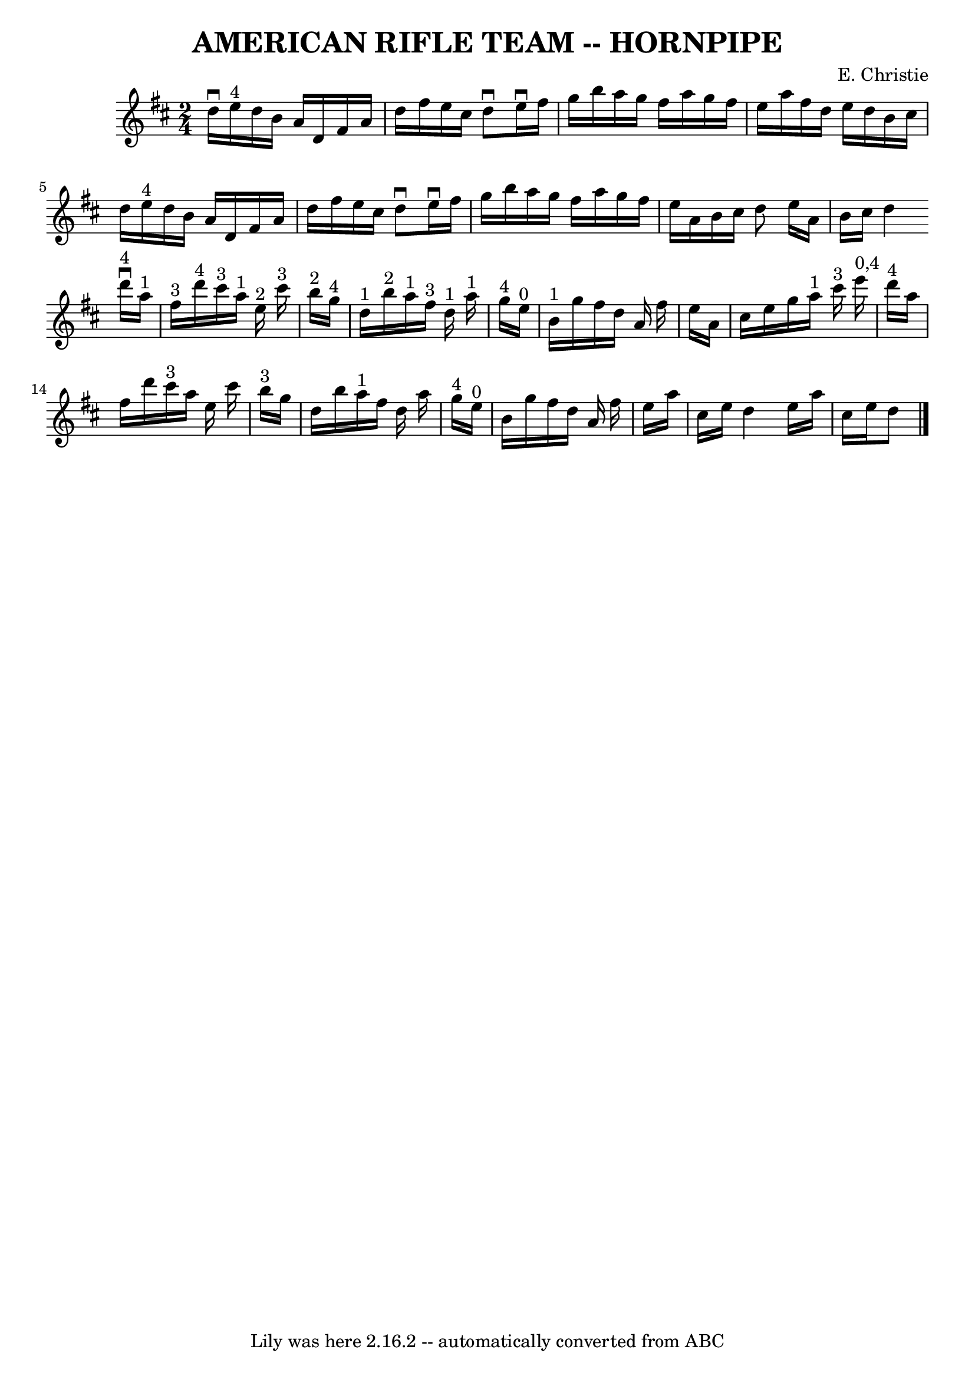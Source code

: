 \version "2.7.40"
\header {
	book = "Ryan's Mammoth Collection of Fiddle Tunes"
	composer = "E. Christie"
	crossRefNumber = "1"
	footnotes = ""
	tagline = "Lily was here 2.16.2 -- automatically converted from ABC"
	title = "AMERICAN RIFLE TEAM -- HORNPIPE"
}
voicedefault =  {
\set Score.defaultBarType = "empty"

\time 2/4 \key d \major % %staffsep 55
   \bar "|"   d''16 ^\downbow   e''16 ^"4"   d''16    b'16    a'16    d'16    
fis'16    a'16    \bar "|"   d''16    fis''16    e''16    cis''16    d''8 
^\downbow   e''16 ^\downbow   fis''16    \bar "|"   g''16    b''16    a''16    
g''16    fis''16    a''16    g''16    fis''16    \bar "|"   e''16    a''16    
fis''16    d''16    e''16    d''16    b'16    cis''16    \bar "|"     \bar "|"  
 d''16    e''16 ^"4"   d''16    b'16    a'16    d'16    fis'16    a'16    
\bar "|"   d''16    fis''16    e''16    cis''16    d''8 ^\downbow   e''16 
^\downbow   fis''16    \bar "|"   g''16    b''16    a''16    g''16    fis''16   
 a''16    g''16    fis''16    \bar "|"   e''16    a'16    b'16    cis''16    
d''8    \bar ":|"   e''16    a'16    b'16    cis''16    d''4    \bar "|."     
\bar "|:"     d'''16 ^"4"^\downbow   a''16 ^"1"   fis''16 ^"3"   d'''16 ^"4"    
 cis'''16 ^"3"   a''16 ^"1"   e''16 ^"2"   cis'''16 ^"3"       \bar "|"     
b''16 ^"2"   g''16 ^"4"   d''16 ^"1"   b''16 ^"2"     a''16 ^"1"   fis''16 ^"3" 
  d''16 ^"1"   a''16 ^"1"       \bar "|"     g''16 ^"4"   e''16 ^"0"   b'16 
^"1"   g''16    fis''16    d''16    a'16    fis''16    \bar "|"   e''16    a'16 
   cis''16    e''16    g''16    a''16 ^"1"   cis'''16 ^"3"   e'''16 ^"0,4"   
\bar "|"     \bar "|"     d'''16 ^"4"   a''16    fis''16    d'''16      
cis'''16 ^"3"   a''16    e''16    cis'''16    \bar "|"     b''16 ^"3"   g''16   
 d''16    b''16      a''16 ^"1"   fis''16    d''16    a''16        \bar "|"     
g''16 ^"4"   e''16 ^"0"   b'16    g''16    fis''16    d''16    a'16    fis''16  
  \bar "|"   e''16    a''16    cis''16    e''16    d''4    \bar ":|"   e''16    
a''16    cis''16    e''16    d''8    \bar "|."   
}

\score{
    <<

	\context Staff="default"
	{
	    \voicedefault 
	}

    >>
	\layout {
	}
	\midi {}
}
